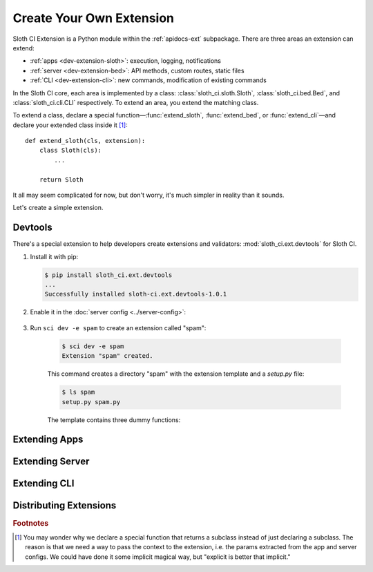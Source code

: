 *************************
Create Your Own Extension
*************************

Sloth CI Extension is a Python module within the :ref:`apidocs-ext` subpackage. There are three areas an extension can extend:

-   :ref:`apps <dev-extension-sloth>`: execution, logging, notifications
-   :ref:`server <dev-extension-bed>`: API methods, custom routes, static files
-   :ref:`CLI <dev-extension-cli>`: new commands, modification of existing commands

In the Sloth CI core, each area is implemented by a class: :class:`sloth_ci.sloth.Sloth`, :class:`sloth_ci.bed.Bed`, and :class:`sloth_ci.cli.CLI` respectively. To extend an area, you extend the matching class.

To extend a class, declare a special function—:func:`extend_sloth`, :func:`extend_bed`, or :func:`extend_cli`—and declare your extended class inside it [#why-not-just-subclass]_::

    def extend_sloth(cls, extension):
        class Sloth(cls):
            ...

        return Sloth

It all may seem complicated for now, but don't worry, it's much simpler in reality than it sounds.

Let's create a simple extension.


.. _dev-extension-devtools:

Devtools
========

There's a special extension to help developers create extensions and validators: :mod:`sloth_ci.ext.devtools` for Sloth CI.

#.  Install it with pip:

    .. code-block:: bash

        $ pip install sloth_ci.ext.devtools
        ...
        Successfully installed sloth-ci.ext.devtools-1.0.1

#. Enable it in the :doc:`server config <../server-config>`:

    .. literalinclude:: _samples/sloth.yml
        :emphasize-lines: 12-14
        :language: yaml
        :caption: sloth.yml


#. Run ``sci dev -e spam`` to create an extension called "spam":

    .. code-block:: bash
        
        $ sci dev -e spam
        Extension "spam" created.
                   
    This command creates a directory "spam" with the extension template and a *setup.py* file:

    .. code-block:: bash

        $ ls spam
        setup.py spam.py

    The template contains three dummy functions:

    .. literalinclude:: _samples/spam.py
        :caption: spam.py


.. _dev-extension-sloth:

Extending Apps
==============


.. _dev-extension-bed:

Extending Server
================


.. _dev-extension-cli:

Extending CLI
=============

Distributing Extensions
=======================

.. rubric:: Footnotes

.. [#why-not-just-subclass] You may wonder why we declare a special function that returns a subclass instead of just declaring a subclass. The reason is that we need a way to pass the context to the extension, i.e. the params extracted from the app and server configs. We could have done it some implicit magical way, but "explicit is better that implicit."